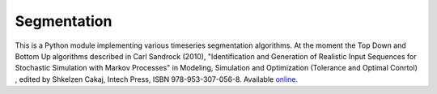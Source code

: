 ============
Segmentation
============
.. image:: https://travis-ci.org/alchemyst/Segmentation.svg?branch=master
    :target: https://travis-ci.org/alchemyst/Segmentation

This is a Python module implementing various timeseries segmentation algorithms.
At the moment the Top Down and Bottom Up algorithms described in
Carl Sandrock (2010), "Identification and Generation of Realistic Input Sequences for Stochastic Simulation with Markov Processes" in Modeling, Simulation and Optimization (Tolerance and Optimal Conrtol) , edited by Shkelzen Cakaj, Intech Press, ISBN 978-953-307-056-8. Available `online.`__

__ http://sciyo.com/articles/show/title/identification-and-generation-of-realistic-input-sequences-for-stochastic-simulation-with-markov-pro
